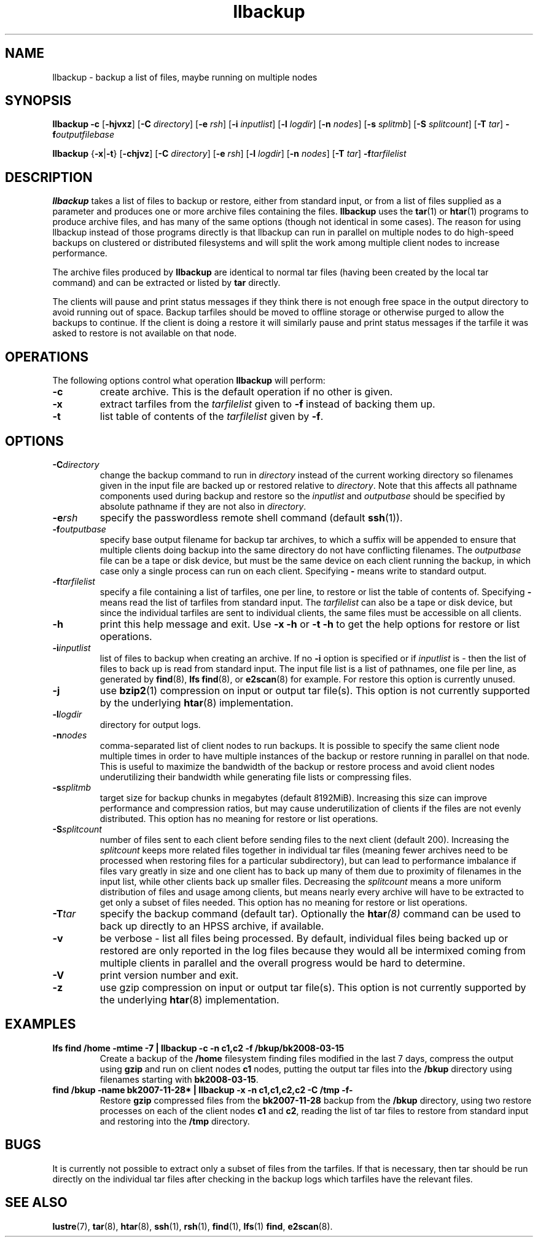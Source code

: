 .\" -*- nroff -*-
.\" Copyright (c) 2008, 2010, Oracle and/or its affiliates. All rights reserved.
.\" This file may be copied under the terms of the GNU Public License, v2.
.\"
.TH llbackup 8 "2008 Mar 15" Lustre "System management commands"
.SH NAME
llbackup \- backup a list of files, maybe running on multiple nodes
.SH SYNOPSIS
.B llbackup -c
.RB [ -hjvxz "] [" -C
.IR directory ]
.RB [ -e
.IR rsh ]
.RB [ -i
.IR inputlist ]
.RB [ -l
.IR logdir ]
.RB [ -n
.IR nodes ]
.RB [ -s
.IR splitmb ]
.RB [ -S
.IR splitcount ]
.RB [ -T
.IR tar ]
.BI -f outputfilebase
.br

.B llbackup
.RB { -x | -t }
.RB [ -chjvz "] [" -C
.IR directory ]
.RB [ -e
.IR rsh ]
.RB [ -l
.IR logdir ]
.RB [ -n
.IR nodes ]
.RB [ -T
.IR tar ]
.BI -f tarfilelist
.SH DESCRIPTION
.B llbackup
takes a list of files to backup or restore, either from standard input, or
from a list of files supplied as a parameter and produces one or more archive
files containing the files.
.B llbackup
uses the
.BR tar (1)
or
.BR htar (1)
programs to produce archive files, and has many of the same options (though
not identical in some cases).  The reason for using llbackup instead of those
programs directly is that llbackup can run in parallel on multiple
nodes to do high-speed backups on clustered or distributed filesystems and
will split the work among multiple client nodes to increase performance.
.br

The archive files produced by
.B llbackup
are identical to normal tar files (having been created by the local tar
command) and can be extracted or listed by
.B tar
directly.
.br

The clients will pause and print status messages if they think there is not
enough free space in the output directory to avoid running out of space.
Backup tarfiles should be moved to offline storage or otherwise purged to
allow the backups to continue.  If the client is doing a restore it will
similarly pause and print status messages if the tarfile it was asked to
restore is not available on that node.
.SH OPERATIONS
The following options control what operation
.B llbackup
will perform:
.TP
.B -c
create archive.  This is the default operation if no other is given.
.TP
.B -x
extract tarfiles from the
.I tarfilelist
given to
.B -f
instead of backing them up.
.TP
.B -t
list table of contents of the
.I tarfilelist
given by
.BR -f .
.SH OPTIONS
.TP
.BI -C directory
change the backup command to run in
.I directory
instead of the current working directory so filenames given in the input
file are backed up or restored relative to
.IR directory .
Note that this affects all pathname components used during backup and restore
so the
.I inputlist
and
.I outputbase
should be specified by absolute pathname if they are not also in
.IR directory .
.TP
.BI -e rsh
specify the passwordless remote shell command (default
.BR ssh (1)).
.TP
.BI -f outputbase
specify base output filename for backup tar archives, to which a suffix will
be appended to ensure that multiple clients doing backup into the same
directory do not have conflicting filenames.  The
.I outputbase
file can be a tape or disk device, but must be the same device on each client
running the backup, in which case only a single process can run on each client.
Specifying
.B -
means write to standard output.
.TP
.BI -f tarfilelist
specify a file containing a list of tarfiles, one per line, to restore or
list the table of contents of.  Specifying
.B -
means read the list of tarfiles from standard input.  The
.I tarfilelist
can also be a tape or disk device, but since the individual tarfiles are
sent to individual clients, the same files must be accessible on all clients.
.TP
.B -h
print this help message and exit.  Use
.B -x
.B -h
or
.B -t
.B -h
to get the help options for restore or list operations.
.TP
.BI -i inputlist
list of files to backup when creating an archive.  If no
.B -i
option is specified or if
.I inputlist
is - then the list of files to back up is read from standard input.  The input
file list is a list of pathnames, one file per line, as generated by
.BR find (8),
.BR "lfs find" (8),
or
.BR e2scan (8)
for example.  For restore this option is currently unused.
.TP
.B -j
use
.BR bzip2 (1)
compression on input or output tar file(s).  This option is not
currently supported by the underlying
.BR htar (8)
implementation.
.TP
.BI -l logdir
directory for output logs.
.TP
.BI -n nodes
comma-separated list of client nodes to run backups.  It is possible to
specify the same client node multiple times in order to have multiple
instances of the backup or restore running in parallel on that node.
This is useful to maximize the bandwidth of the backup or restore process
and avoid client nodes underutilizing their bandwidth while generating
file lists or compressing files.
.TP
.BI -s splitmb
target size for backup chunks in megabytes (default 8192MiB).  Increasing this
size can improve performance and compression ratios, but may cause
underutilization of clients if the files are not evenly distributed.
This option has no meaning for restore or list operations.
.TP
.BI -S splitcount
number of files sent to each client before sending files to the next client
(default 200).  Increasing the
.I splitcount
keeps more related files together in individual tar files (meaning fewer
archives need to be processed when restoring files for a particular
subdirectory), but can lead to performance imbalance if files vary greatly
in size and one client has to back up many of them due to proximity of
filenames in the input list, while other clients back up smaller files.
Decreasing the
.I splitcount
means a more uniform distribution of files and usage among clients, but
means nearly every archive will have to be extracted to get only a subset
of files needed.
This option has no meaning for restore or list operations.
.TP
.BI -T tar
specify the backup command (default tar).  Optionally the
.BI htar (8)
command can be used to back up directly to an HPSS archive, if available.
.TP
.B -v
be verbose - list all files being processed.  By default, individual files
being backed up or restored are only reported in the log files because they
would all be intermixed coming from multiple clients in parallel and the
overall progress would be hard to determine.
.TP
.B -V
print version number and exit.
.TP
.B -z
use gzip compression on input or output tar file(s).  This option is not
currently supported by the underlying
.BR htar (8)
implementation.
.SH EXAMPLES
.TP
.B lfs find /home -mtime -7 | llbackup -c -n c1,c2 -f /bkup/bk2008-03-15
Create a backup of the
.B /home
filesystem finding files modified in the last 7 days, compress the output
using
.B gzip
and run on client nodes
.B c1
nodes, putting the output tar files into the
.B /bkup
directory using filenames starting with
.BR bk2008-03-15 .
.TP
.B find /bkup -name bk2007-11-28* | llbackup -x -n c1,c1,c2,c2 -C /tmp -f-
Restore
.B gzip
compressed files from the
.B bk2007-11-28
backup from the
.B /bkup
directory, using two restore processes on each of the client nodes
.B c1
and
.BR c2 ,
reading the list of tar files to restore from standard input and restoring
into the
.B /tmp
directory.
.SH BUGS
It is currently not possible to extract only a subset of files from the
tarfiles.  If that is necessary, then tar should be run directly on the
individual tar files after checking in the backup logs which tarfiles
have the relevant files.
.SH SEE ALSO
.BR lustre (7),
.BR tar (8),
.BR htar (8),
.BR ssh (1),
.BR rsh (1),
.BR find (1),
.BR lfs "(1) " find ,
.BR e2scan (8).
